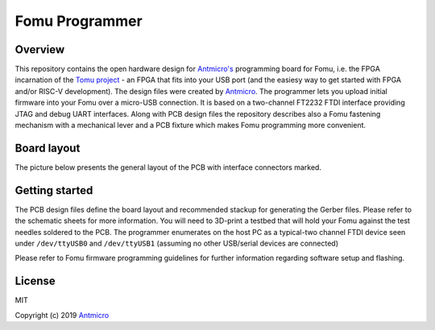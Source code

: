 ===============
Fomu Programmer
===============

.. image:: Images/fomu-programmer.png
   :scale: 40%

Overview
========

This repository contains the open hardware design for `Antmicro's <https://antmicro.com>`_  programming board for Fomu, i.e. the FPGA incarnation of the `Tomu project <https://github.com/im-tomu/fomu-hardware>`_ - an FPGA that fits into your USB port (and the easiesy way to get started with FPGA and/or RISC-V development).
The design files were created by `Antmicro <http://www.antmicro.com>`_.
The programmer lets you upload initial firmware into your Fomu over a micro-USB connection.
It is based on a two-channel FT2232 FTDI interface providing JTAG and debug UART interfaces.
Along with PCB design files the repository describes also a Fomu fastening mechanism with a mechanical lever and a PCB fixture which makes Fomu programming more convenient.

Board layout
============

The picture below presents the general layout of the PCB with interface connectors marked.

.. image:: Images/layout.png
   :scale: 40%

Getting started
===============

The PCB design files define the board layout and recommended stackup for generating the Gerber files.
Please refer to the schematic sheets for more information.
You will need to 3D-print a testbed that will hold your Fomu against the test needles soldered to the PCB.
The programmer enumerates on the host PC as a typical-two channel FTDI device seen under ``/dev/ttyUSB0`` and ``/dev/ttyUSB1`` (assuming no other USB/serial devices are connected)

Please refer to Fomu firmware programming guidelines for further information regarding software setup and flashing.

License
=======

MIT

Copyright (c) 2019 `Antmicro <www.antmicro.com>`_

